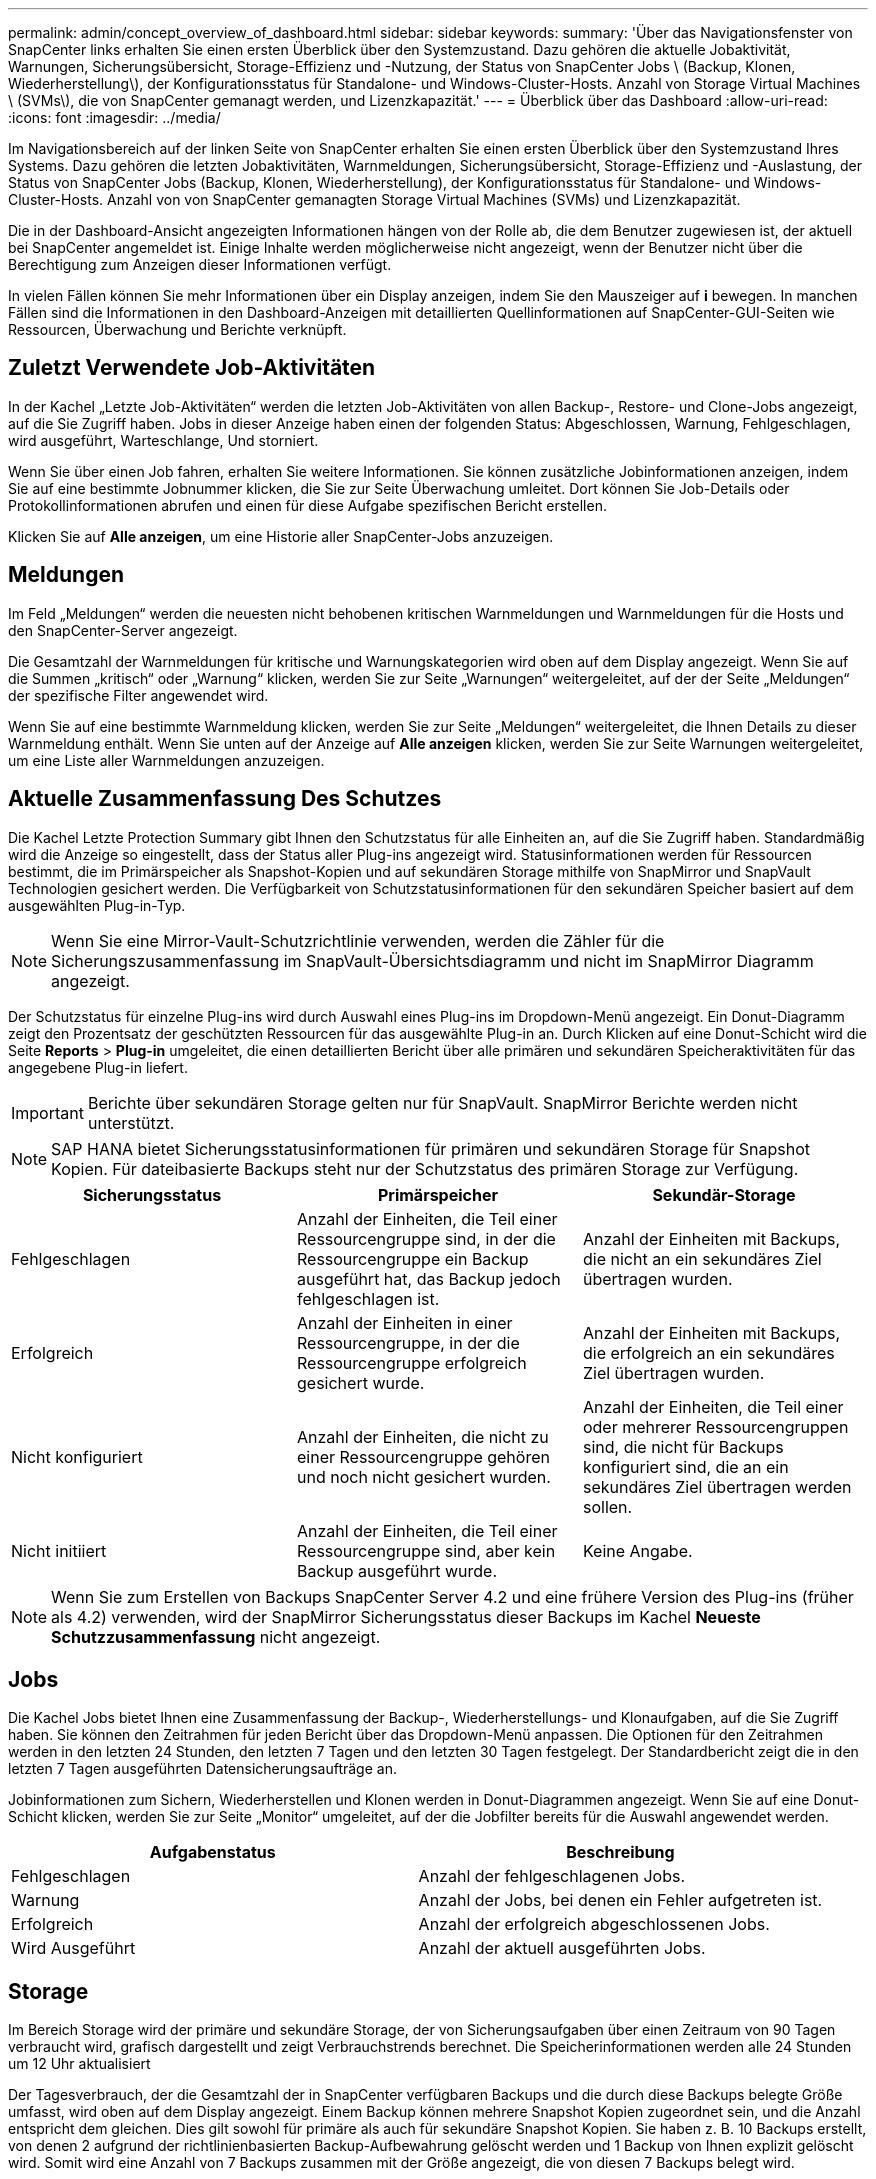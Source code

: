 ---
permalink: admin/concept_overview_of_dashboard.html 
sidebar: sidebar 
keywords:  
summary: 'Über das Navigationsfenster von SnapCenter links erhalten Sie einen ersten Überblick über den Systemzustand. Dazu gehören die aktuelle Jobaktivität, Warnungen, Sicherungsübersicht, Storage-Effizienz und -Nutzung, der Status von SnapCenter Jobs \ (Backup, Klonen, Wiederherstellung\), der Konfigurationsstatus für Standalone- und Windows-Cluster-Hosts. Anzahl von Storage Virtual Machines \ (SVMs\), die von SnapCenter gemanagt werden, und Lizenzkapazität.' 
---
= Überblick über das Dashboard
:allow-uri-read: 
:icons: font
:imagesdir: ../media/


[role="lead"]
Im Navigationsbereich auf der linken Seite von SnapCenter erhalten Sie einen ersten Überblick über den Systemzustand Ihres Systems. Dazu gehören die letzten Jobaktivitäten, Warnmeldungen, Sicherungsübersicht, Storage-Effizienz und -Auslastung, der Status von SnapCenter Jobs (Backup, Klonen, Wiederherstellung), der Konfigurationsstatus für Standalone- und Windows-Cluster-Hosts. Anzahl von von SnapCenter gemanagten Storage Virtual Machines (SVMs) und Lizenzkapazität.

Die in der Dashboard-Ansicht angezeigten Informationen hängen von der Rolle ab, die dem Benutzer zugewiesen ist, der aktuell bei SnapCenter angemeldet ist. Einige Inhalte werden möglicherweise nicht angezeigt, wenn der Benutzer nicht über die Berechtigung zum Anzeigen dieser Informationen verfügt.

In vielen Fällen können Sie mehr Informationen über ein Display anzeigen, indem Sie den Mauszeiger auf *i* bewegen. In manchen Fällen sind die Informationen in den Dashboard-Anzeigen mit detaillierten Quellinformationen auf SnapCenter-GUI-Seiten wie Ressourcen, Überwachung und Berichte verknüpft.



== Zuletzt Verwendete Job-Aktivitäten

In der Kachel „Letzte Job-Aktivitäten“ werden die letzten Job-Aktivitäten von allen Backup-, Restore- und Clone-Jobs angezeigt, auf die Sie Zugriff haben. Jobs in dieser Anzeige haben einen der folgenden Status: Abgeschlossen, Warnung, Fehlgeschlagen, wird ausgeführt, Warteschlange, Und storniert.

Wenn Sie über einen Job fahren, erhalten Sie weitere Informationen. Sie können zusätzliche Jobinformationen anzeigen, indem Sie auf eine bestimmte Jobnummer klicken, die Sie zur Seite Überwachung umleitet. Dort können Sie Job-Details oder Protokollinformationen abrufen und einen für diese Aufgabe spezifischen Bericht erstellen.

Klicken Sie auf *Alle anzeigen*, um eine Historie aller SnapCenter-Jobs anzuzeigen.



== Meldungen

Im Feld „Meldungen“ werden die neuesten nicht behobenen kritischen Warnmeldungen und Warnmeldungen für die Hosts und den SnapCenter-Server angezeigt.

Die Gesamtzahl der Warnmeldungen für kritische und Warnungskategorien wird oben auf dem Display angezeigt. Wenn Sie auf die Summen „kritisch“ oder „Warnung“ klicken, werden Sie zur Seite „Warnungen“ weitergeleitet, auf der der Seite „Meldungen“ der spezifische Filter angewendet wird.

Wenn Sie auf eine bestimmte Warnmeldung klicken, werden Sie zur Seite „Meldungen“ weitergeleitet, die Ihnen Details zu dieser Warnmeldung enthält. Wenn Sie unten auf der Anzeige auf *Alle anzeigen* klicken, werden Sie zur Seite Warnungen weitergeleitet, um eine Liste aller Warnmeldungen anzuzeigen.



== Aktuelle Zusammenfassung Des Schutzes

Die Kachel Letzte Protection Summary gibt Ihnen den Schutzstatus für alle Einheiten an, auf die Sie Zugriff haben. Standardmäßig wird die Anzeige so eingestellt, dass der Status aller Plug-ins angezeigt wird. Statusinformationen werden für Ressourcen bestimmt, die im Primärspeicher als Snapshot-Kopien und auf sekundären Storage mithilfe von SnapMirror und SnapVault Technologien gesichert werden. Die Verfügbarkeit von Schutzstatusinformationen für den sekundären Speicher basiert auf dem ausgewählten Plug-in-Typ.


NOTE: Wenn Sie eine Mirror-Vault-Schutzrichtlinie verwenden, werden die Zähler für die Sicherungszusammenfassung im SnapVault-Übersichtsdiagramm und nicht im SnapMirror Diagramm angezeigt.

Der Schutzstatus für einzelne Plug-ins wird durch Auswahl eines Plug-ins im Dropdown-Menü angezeigt. Ein Donut-Diagramm zeigt den Prozentsatz der geschützten Ressourcen für das ausgewählte Plug-in an. Durch Klicken auf eine Donut-Schicht wird die Seite *Reports* > *Plug-in* umgeleitet, die einen detaillierten Bericht über alle primären und sekundären Speicheraktivitäten für das angegebene Plug-in liefert.


IMPORTANT: Berichte über sekundären Storage gelten nur für SnapVault. SnapMirror Berichte werden nicht unterstützt.


NOTE: SAP HANA bietet Sicherungsstatusinformationen für primären und sekundären Storage für Snapshot Kopien. Für dateibasierte Backups steht nur der Schutzstatus des primären Storage zur Verfügung.

|===
| Sicherungsstatus | Primärspeicher | Sekundär-Storage 


 a| 
Fehlgeschlagen
 a| 
Anzahl der Einheiten, die Teil einer Ressourcengruppe sind, in der die Ressourcengruppe ein Backup ausgeführt hat, das Backup jedoch fehlgeschlagen ist.
 a| 
Anzahl der Einheiten mit Backups, die nicht an ein sekundäres Ziel übertragen wurden.



 a| 
Erfolgreich
 a| 
Anzahl der Einheiten in einer Ressourcengruppe, in der die Ressourcengruppe erfolgreich gesichert wurde.
 a| 
Anzahl der Einheiten mit Backups, die erfolgreich an ein sekundäres Ziel übertragen wurden.



 a| 
Nicht konfiguriert
 a| 
Anzahl der Einheiten, die nicht zu einer Ressourcengruppe gehören und noch nicht gesichert wurden.
 a| 
Anzahl der Einheiten, die Teil einer oder mehrerer Ressourcengruppen sind, die nicht für Backups konfiguriert sind, die an ein sekundäres Ziel übertragen werden sollen.



 a| 
Nicht initiiert
 a| 
Anzahl der Einheiten, die Teil einer Ressourcengruppe sind, aber kein Backup ausgeführt wurde.
 a| 
Keine Angabe.

|===

NOTE: Wenn Sie zum Erstellen von Backups SnapCenter Server 4.2 und eine frühere Version des Plug-ins (früher als 4.2) verwenden, wird der SnapMirror Sicherungsstatus dieser Backups im Kachel *Neueste Schutzzusammenfassung* nicht angezeigt.



== Jobs

Die Kachel Jobs bietet Ihnen eine Zusammenfassung der Backup-, Wiederherstellungs- und Klonaufgaben, auf die Sie Zugriff haben. Sie können den Zeitrahmen für jeden Bericht über das Dropdown-Menü anpassen. Die Optionen für den Zeitrahmen werden in den letzten 24 Stunden, den letzten 7 Tagen und den letzten 30 Tagen festgelegt. Der Standardbericht zeigt die in den letzten 7 Tagen ausgeführten Datensicherungsaufträge an.

Jobinformationen zum Sichern, Wiederherstellen und Klonen werden in Donut-Diagrammen angezeigt. Wenn Sie auf eine Donut-Schicht klicken, werden Sie zur Seite „Monitor“ umgeleitet, auf der die Jobfilter bereits für die Auswahl angewendet werden.

|===
| Aufgabenstatus | Beschreibung 


 a| 
Fehlgeschlagen
 a| 
Anzahl der fehlgeschlagenen Jobs.



 a| 
Warnung
 a| 
Anzahl der Jobs, bei denen ein Fehler aufgetreten ist.



 a| 
Erfolgreich
 a| 
Anzahl der erfolgreich abgeschlossenen Jobs.



 a| 
Wird Ausgeführt
 a| 
Anzahl der aktuell ausgeführten Jobs.

|===


== Storage

Im Bereich Storage wird der primäre und sekundäre Storage, der von Sicherungsaufgaben über einen Zeitraum von 90 Tagen verbraucht wird, grafisch dargestellt und zeigt Verbrauchstrends berechnet. Die Speicherinformationen werden alle 24 Stunden um 12 Uhr aktualisiert

Der Tagesverbrauch, der die Gesamtzahl der in SnapCenter verfügbaren Backups und die durch diese Backups belegte Größe umfasst, wird oben auf dem Display angezeigt. Einem Backup können mehrere Snapshot Kopien zugeordnet sein, und die Anzahl entspricht dem gleichen. Dies gilt sowohl für primäre als auch für sekundäre Snapshot Kopien. Sie haben z. B. 10 Backups erstellt, von denen 2 aufgrund der richtlinienbasierten Backup-Aufbewahrung gelöscht werden und 1 Backup von Ihnen explizit gelöscht wird. Somit wird eine Anzahl von 7 Backups zusammen mit der Größe angezeigt, die von diesen 7 Backups belegt wird.

Der Storage-Einsparungsfaktor für primären Storage ist das Verhältnis der logischen Kapazität (Klon- und Snapshot-Einsparungen plus verbrauchter Storage) zur physischen Kapazität des primären Storage. Ein Balkendiagramm zeigt die Storage-Einsparungen.

Das Liniendiagramm stellt den primären und sekundären Speicherverbrauch über einen laufenden Zeitraum von 90 Tagen täglich separat dar. Wenn Sie über die Diagramme fahren, erhalten Sie detaillierte tägliche Ergebnisse.


NOTE: Wenn Sie zum Erstellen von Backups SnapCenter Server 4.2 und eine frühere Version des Plug-ins (früher als 4.2) verwenden, werden im Kachel *Storage* nicht die Anzahl der Backups, der von diesen Backups benötigte Storage, die Snapshot-Einsparungen, die Kloneinsparungen und die Snapshot-Größe angezeigt.



== Konfiguration

Die Konfigurationtile bietet konsolidierte Statusinformationen für alle aktiven eigenständigen und Windows Cluster Hosts, die SnapCenter verwaltet, und auf die Sie Zugriff haben. Dazu gehören auch die mit diesen Hosts verknüpften Plug-in-Statusinformationen.

Wenn Sie auf die Zahl neben Hosts klicken, werden Sie auf der Seite Hosts zum Abschnitt Managed Hosts umgeleitet. Von dort erhalten Sie detaillierte Informationen zu einem ausgewählten Host.

Zusätzlich zeigt dieses Display die Summe der eigenständigen ONTAP SVMs und Cluster ONTAP SVMs, die SnapCenter verwaltet und auf die Sie Zugriff haben. Wenn Sie auf die neben SVM angrenzende Zahl klicken, werden Sie zur Seite Storage-Systeme umgeleitet. Von dort erhalten Sie ausführliche Informationen zu einer ausgewählten SVM.

Der Status der Host-Konfiguration wird als rot (kritisch), gelb (Warnung) und grün (aktiv) angezeigt. Zudem wird die Anzahl der Hosts im jeweiligen Status angegeben. Für jeden Status werden Statusmeldungen bereitgestellt.

|===
| Konfigurationsstatus | Beschreibung 


 a| 
Upgrade erforderlich
 a| 
Anzahl der Hosts, auf denen nicht unterstützte Plug-ins ausgeführt werden und ein Upgrade erforderlich ist Ein nicht unterstütztes Plug-in ist mit dieser SnapCenter-Version nicht kompatibel.



 a| 
Migration erforderlich
 a| 
Anzahl der Hosts, auf denen nicht unterstützte Plug-ins ausgeführt werden und Migration erforderlich ist Ein nicht unterstütztes Plug-in ist mit dieser SnapCenter-Version nicht kompatibel.



 a| 
Es sind keine Plug-ins installiert
 a| 
Anzahl der Hosts, die erfolgreich hinzugefügt, aber die Plug-ins müssen installiert werden, oder die Installation der Plug-ins ist fehlgeschlagen.



 a| 
Ausgesetzt
 a| 
Anzahl der Hosts, deren Zeitpläne ausgesetzt und gewartet werden.



 a| 
Angehalten
 a| 
Anzahl der Hosts, die in Betrieb sind, die Plug-in-Services jedoch nicht ausgeführt werden.



 a| 
Host ausgefallen
 a| 
Anzahl der Hosts, die ausgefallen sind oder nicht erreichbar sind.



 a| 
Upgrade verfügbar (optional)
 a| 
Anzahl der Hosts, auf denen eine neuere Version des Plug-in-Pakets zur Aktualisierung verfügbar ist.



 a| 
Migration verfügbar (optional)
 a| 
Anzahl der Hosts, auf denen eine neuere Version des Plug-ins für die Migration verfügbar ist



 a| 
Protokollverzeichnis konfigurieren
 a| 
Anzahl der Hosts, für die SCSQL das Protokollverzeichnis konfiguriert werden muss, um die Sicherung des Transaktionsprotokolls zu erstellen.



 a| 
Konfiguration von VMware Plug-ins
 a| 
Anzahl der Hosts, die das SnapCenter Plug-in für VMware vSphere hinzufügen müssen



 a| 
Unbekannt
 a| 
Anzahl der Hosts, die registriert wurden, aber die Installation noch nicht ausgelöst wurde.



 a| 
Wird Ausgeführt
 a| 
Anzahl der Hosts, die vorhanden sind und Plug-ins werden ausgeführt. Und bei SCSLL-Plug-ins werden Logverzeichnis und Hypervisor konfiguriert.



 a| 
Installieren\Deinstallieren von Plug-ins
 a| 
Anzahl der Hosts, auf denen Plug-in-Installation oder Deinstallation ausgeführt wird.

|===


== Lizenzierte Kapazität

Die Kachel „lizenzierte Kapazität“ zeigt Informationen über die gesamte lizenzierte Kapazität, die genutzte Kapazität, Warnmeldungen zu Kapazitätsschwellenwerten und Benachrichtigungen zum Ablauf von Lizenzen für kapazitätsbasierte SnapCenter Lizenzen an.


NOTE: Diese Anzeige wird nur angezeigt, wenn Sie kapazitätsbasierte SnapCenter-Lizenzen auf Cloud Volumes ONTAP- oder ONTAP Select-Plattformen verwenden. Bei FAS oder AFF Plattformen ist die SnapCenter Lizenz Controller-basiert und für unbegrenzte Kapazität lizenziert. Es ist keine Kapazitätslizenz erforderlich.

|===
| Lizenzstatus | Beschreibung 


 a| 
Wird verwendet
 a| 
Menge der derzeit genutzten Kapazität



 a| 
Benachrichtigen
 a| 
Kapazitätsschwellenwert, bei dem Benachrichtigungen im Dashboard angezeigt werden und bei Konfiguration beim Senden von E-Mail-Benachrichtigungen.



 a| 
Lizenziert
 a| 
Menge der lizenzierten Kapazität.



 a| 
Ein Ende
 a| 
Die Menge an Kapazität, die die lizenzierte Kapazität überschritten hat.

|===